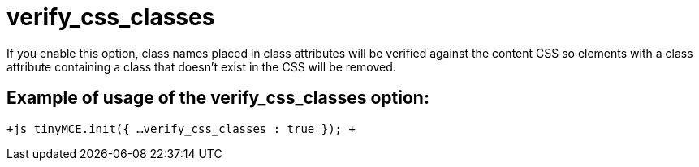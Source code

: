 :rootDir: ./../../
:partialsDir: {rootDir}partials/
= verify_css_classes

If you enable this option, class names placed in class attributes will be verified against the content CSS so elements with a class attribute containing a class that doesn't exist in the CSS will be removed.

[[example-of-usage-of-the-verify_css_classes-option]]
== Example of usage of the verify_css_classes option: 
anchor:exampleofusageoftheverify_css_classesoption[historical anchor]

`+js
tinyMCE.init({
  ...
  verify_css_classes : true
});
+`
